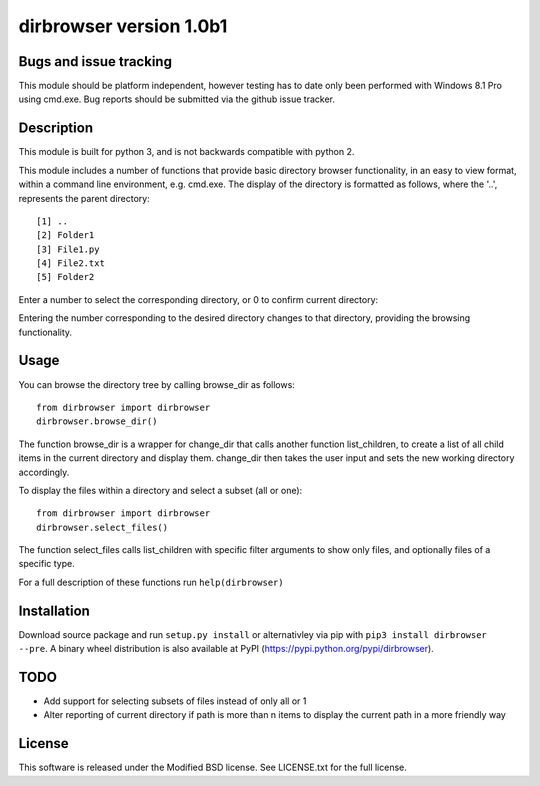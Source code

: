 dirbrowser version 1.0b1
========================

Bugs and issue tracking
-----------------------

This module should be platform independent, however testing has to
date only been performed with Windows 8.1 Pro using cmd.exe. Bug
reports should be submitted via the github issue tracker.


Description
-----------

This module is built for python 3, and is not backwards compatible
with python 2. 

This module includes a number of functions that provide basic 
directory browser functionality, in an easy to view format, within a 
command line environment, e.g. cmd.exe. The display of the directory
is formatted as follows, where the '..', represents the parent directory: ::

[1] ..
[2] Folder1
[3] File1.py
[4] File2.txt
[5] Folder2
Enter a number to select the corresponding directory, or 0 to confirm
current directory:

Entering the number corresponding to the desired directory changes to that
directory, providing the browsing functionality.

Usage
-----

You can browse the directory tree by calling browse_dir as follows: ::

  from dirbrowser import dirbrowser
  dirbrowser.browse_dir()

The function browse_dir is a wrapper for change_dir that calls another
function list_children, to create a list of all child items in the
current directory and display them. change_dir then takes the user input
and sets the new working directory accordingly.

To display the files within a directory and select a subset (all or one): ::

  from dirbrowser import dirbrowser
  dirbrowser.select_files()

The function select_files calls list_children with specific filter
arguments to show only files, and optionally files of a specific type.

For a full description of these functions run ``help(dirbrowser)``

Installation
------------

Download source package and run ``setup.py install`` or alternativley via
pip with ``pip3 install dirbrowser --pre``. A binary wheel distribution is also
available at PyPI (https://pypi.python.org/pypi/dirbrowser).

TODO
----

- Add support for selecting subsets of files instead of only all or 1
- Alter reporting of current directory if path is more than n items to
  display the current path in a more friendly way


License
-------

This software is released under the Modified BSD license. See 
LICENSE.txt for the full license.